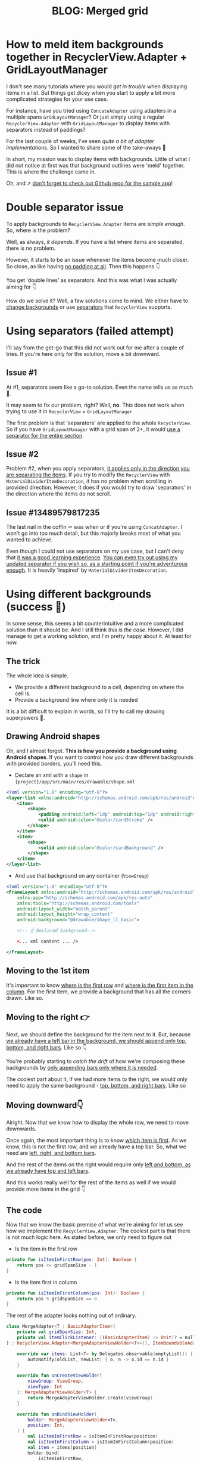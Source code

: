#+TITLE: BLOG: Merged grid

# This approach is not needed if there is not a grid. If we use one column, dividers + background on RecyclerView works as well
* How to meld item backgrounds together in RecyclerView.Adapter + GridLayoutManager
I don't see many tutorials where you would /get in trouble/ when displaying items in a list. But things get dicey when you start to apply a bit more complicated strategies for your use case.

For instance, have you tried using =ConcateAdapter= using adapters in a multiple spans =GridLayoutManager=? Or just simply using a regular =RecyclerView.Adapter= with =GridLayoutManager= to display items with separators instead of paddings?

For the last couple of weeks, I've seen /quite a bit of adapter implementations/. So I wanted to share some of the take-aways 🤷

In short, my mission was to display items with backgrounds. Little of what I did not notice at first was that background outlines were 'meld' together. This is where the challenge came in.

Oh, and ↗️ [[https://github.com/marius-m/merged-bg-grid-adapter][don't forget to check out Github repo for the sample app]]!

* Double separator issue
To apply backgrounds to =RecyclerView.Adapter= items are /simple enough/. So, where is the problem?

Well, as always, /it depends/. If you have a list where items are separated, there is no problem.

[[file:imgs/76AF33C7-04FC-42B1-80E9-407E18E0EC2A.png]]

However, it starts to be an issue whenever the items become much closer. So close, as like having _no padding at all_. Then this happens 👇

[[file:imgs/422EDBB1-604B-4223-9514-055F39128275.png]]

You get 'double lines' as separators. And this was what I was actually aiming for 👇

[[file:imgs/goal.png]]

How do we solve it? Well, a few solutions come to mind. We either have to _change backgrounds_ or use _separators_ that =RecyclerView= supports.

* Using separators (failed attempt)
I'll say from the get-go that this did not work out for me after a couple of tries. If you're here only for the solution, move a bit downward.

** Issue #1
At #1, separators seem like a go-to solution. Even the name tells us as much 🤷.

It may seem to fix our problem, right? Well, *no*. This does not work when trying to use it in =RecyclerView= + =GridLayoutManager=.

The first problem is that 'separators' are applied to the whole =RecyclerView=. So if you have =GridLayoutManager= with a grid span of 2+, it would _use a separator for the entire section_.

** Issue #2
Problem #2, when you apply separators, _it applies only in the direction you are separating the items_. If you try to modify the =RecyclerView= with =MaterialDividerItemDecoration=, it has no problem when scrolling in provided direction. However, it does if you would try to draw 'separators' in the direction where the items do not scroll.

** Issue #13489579817235
The last nail in the coffin ⚰️ was when or if you're using =ConcatAdapter=. I won't go into too much detail, but this majorly breaks most of what you wanted to achieve.

Even though I could not use separators on my use case, but I can't deny that _it was a good learning experience_. [[https://gist.github.com/marius-m/c8e39761bf054d645b548cd4f63a13c4][You can even try out using my updated separator if you wish so, as a starting point if you're adventurous enough]]. It is heavily 'inspired' by =MaterialDividerItemDecoration=.

* Using different backgrounds (success 🙌)
In some sense, this seems a bit counterintuitive and a more complicated solution than it should be. And I still think /this is the case/. However, I did manage to get a working solution, and I'm pretty happy about it. At least for now.

** The trick

The whole idea is simple.
- We provide a different background to a cell, depending on where the cell is.
- Provide a background line where only it is needed

It is a bit difficult to explain in words, so I'll try to call my drawing superpowers 🦸.

** Drawing Android shapes
Oh, and I almost forgot. *This is how you provide a background using Android shapes*. If you want to control how you draw different backgrounds with provided borders, you'll need this.

- Declare an xml with a =shape= in ={project}/app/src/main/res/drawable/shape.xml=

#+begin_src xml
<?xml version="1.0" encoding="utf-8"?>
<layer-list xmlns:android="http://schemas.android.com/apk/res/android">
    <item>
        <shape>
            <padding android:left="1dp" android:top="1dp" android:right="1dp" android:bottom="1dp"/>
            <solid android:color="@color/cardStroke" />
        </shape>
    </item>
    <item>
        <shape>
            <solid android:color="@color/cardBackground" />
        </shape>
    </item>
</layer-list>
#+end_src

- And use that background on any container (=ViewGroup=)

#+begin_src xml
<?xml version="1.0" encoding="utf-8"?>
<FrameLayout xmlns:android="http://schemas.android.com/apk/res/android"
    xmlns:app="http://schemas.android.com/apk/res-auto"
    xmlns:tools="http://schemas.android.com/tools"
    android:layout_width="match_parent"
    android:layout_height="wrap_content"
    android:background="@drawable/shape_ll_basic">

    <!-- ☝️ Declared background-->

    <... xml content ... />

</FrameLayout>
#+end_src

** Moving to the 1st item
It's important to know _where is the first row_ and _where is the first item in the column_. For the first item, we provide a background that has all the corners drawn. Like so.

[[file:imgs/0_0.png]]

** Moving to the right 👉

Next, we should define the background for the item next to it. But, because _we already have a left bar in the background, we should append only top, bottom, and right bars_. Like so 👇

[[file:imgs/0_1.png]]


You're probably starting to /catch the drift/ of how we're composing these backgrounds by _only appending bars only where it is needed_.

The coolest part about it, if we had more items to the right, we would only need to apply the same background - _top, bottom, and right bars_. Like so

[[file:imgs/0_merge.png]]

** Moving downward👇
Alright. Now that we know how to display the whole row, we need to move downwards.

Once again, the most important thing is to know _which item is first_. As we know, this is not the first row, and we already have a top bar. So, what we need are _left, right, and bottom bars_.

[[file:imgs/1_0.png]]

And the rest of the items on the right would require only _left and bottom, as we already have top and left bars_.

[[file:imgs/1_1.png]]

And this works really well for the rest of the items as well if we would provide more items in the grid 👇

[[file:imgs/1_merge.png]]

** The code
Now that we know the basic premise of what we're aiming for let us see how we implement the =RecyclerView.Adapter=. The coolest part is that there is not much logic here. As stated before, we only need to figure out

- Is the item in the first row

#+begin_src kotlin
private fun isItemInFirstRow(pos: Int): Boolean {
    return pos <= gridSpanSize - 1
}
#+end_src

- Is the item first in column

#+begin_src kotlin
private fun isItemInFirstColumn(pos: Int): Boolean {
    return pos % gridSpanSize == 0
}
#+end_src

The rest of the adapter looks nothing out of ordinary.

#+begin_src kotlin
class MergeAdapter<T : BasicAdapterItem>(
    private val gridSpanSize: Int,
    private val itemClickListener: ((BasicAdapterItem) -> Unit)? = null,
) : RecyclerView.Adapter<MergeAdapterViewHolder<T>>(), ItemBoundableAdapter<T> {

    override var items: List<T> by Delegates.observable(emptyList()) { _, oldList, newList ->
        autoNotify(oldList, newList) { o, n -> o.id == n.id }
    }

    override fun onCreateViewHolder(
        viewGroup: ViewGroup,
        viewType: Int
    ): MergeAdapterViewHolder<T> {
        return MergeAdapterViewHolder.create(viewGroup)
    }

    override fun onBindViewHolder(
        holder: MergeAdapterViewHolder<T>,
        position: Int,
    ) {
        val isItemInFirstRow = isItemInFirstRow(position)
        val isItemInFirstColumn = isItemInFirstColumn(position)
        val item = items[position]
        holder.bind(
            isItemInFirstRow,
            isItemInFirstColumn,
            item,
            itemClickListener
        )
    }

    /**
     ,* @return item position is in the first row
     ,*/
    private fun isItemInFirstRow(pos: Int): Boolean {
        return pos <= gridSpanSize - 1
    }

    /**
     ,* @return item position is in the first column, when on different rows
     ,*/
    private fun isItemInFirstColumn(pos: Int): Boolean {
        return pos % gridSpanSize == 0
    }

    override fun getItemCount(): Int = items.size
}
#+end_src

Now we provide the resolved properties to the =ViewHolder= to draw items.

- Snippet to apply the background

#+begin_src kotlin
 /**
 * Provides diff background based on item position in the grid
 * @param isFirstRow item is in the first row of the grid
 * @param isFirstColumn item is in the first column of the row
 */
@DrawableRes
private fun bgResourceByPosition(
    isFirstRow: Boolean,
    isFirstColumn: Boolean,
): Int {
    return when {
        isFirstRow && isFirstColumn -> R.drawable.shape_ll_merge_row_column_first
        isFirstRow && !isFirstColumn -> R.drawable.shape_ll_merge_row_column_last
        isFirstColumn -> R.drawable.shape_ll_merge_column_first
        else -> R.drawable.shape_ll_merge_column_last
    }
}
#+end_src

- Rest of the =ViewHolder= is nothing out of ordinary

#+begin_src kotlin
class MergeAdapterViewHolder<T : BasicAdapterItem>(
    private val binding: ItemMergedBinding,
) : RecyclerView.ViewHolder(binding.root) {

    fun bind(
        isFirstRow: Boolean,
        isFirstColumn: Boolean,
        item: T,
        itemClickListener: ((T) -> Unit)?
    ) {
        val viewClickListener = toViewClickListenerOrNull(item, itemClickListener)
        binding.root.setOnClickListener(viewClickListener)
        binding.title.text = item.title
        binding.root.setBackgroundResource(bgResourceByPosition(isFirstRow, isFirstColumn))
    }

    /**
     * Provides diff background based on item position in the grid
     * @param isFirstRow item is in the first row of the grid
     * @param isFirstColumn item is in the first column of the row
     */
    @DrawableRes
    private fun bgResourceByPosition(
        isFirstRow: Boolean,
        isFirstColumn: Boolean,
    ): Int {
        return when {
            isFirstRow && isFirstColumn -> R.drawable.shape_ll_merge_row_column_first
            isFirstRow && !isFirstColumn -> R.drawable.shape_ll_merge_row_column_last
            isFirstColumn -> R.drawable.shape_ll_merge_column_first
            else -> R.drawable.shape_ll_merge_column_last
        }
    }

    companion object {
        fun <T : BasicAdapterItem> create(viewGroup: ViewGroup): MergeAdapterViewHolder<T> {
            return MergeAdapterViewHolder(
                binding = ItemMergedBinding.inflate(
                    LayoutInflater.from(viewGroup.context),
                    viewGroup,
                    false
                )
            )
        }
    }
}
#+end_src

As always, if the code snippets are not enough, [[https://github.com/marius-m/merged-bg-grid-adapter][check out the sample app on Github and try it yourself]]! It has basic adapters, adapters with paddings, and merged background adapters (what we were trying to do here) to try out 💪.
* Using LayoutManager
What about using =LinearLayoutManager=? Is this still relevant? It could be if you wanted to 🤷 However there seems to be better ways of solving this.
1. Apply a background to the whole =RecyclerView= with all the corners bars
2. Apply =ItemDecorator= separator for the items to be split

And you should be good to go.

However I'm not entirely sure this'll work when using =ConcatAdapter= 🤔

* Ending notes
Now. This is not exactly /rocket science/ for sure. However, I did not think twice when picking up the task. By starting to dig deeper, I have realized how many parts I need to figure out first for the designs to be accurate.

Hopefully, this will be useful for you as well, and you won't need to spend so much time as I did 🤷🚀.
